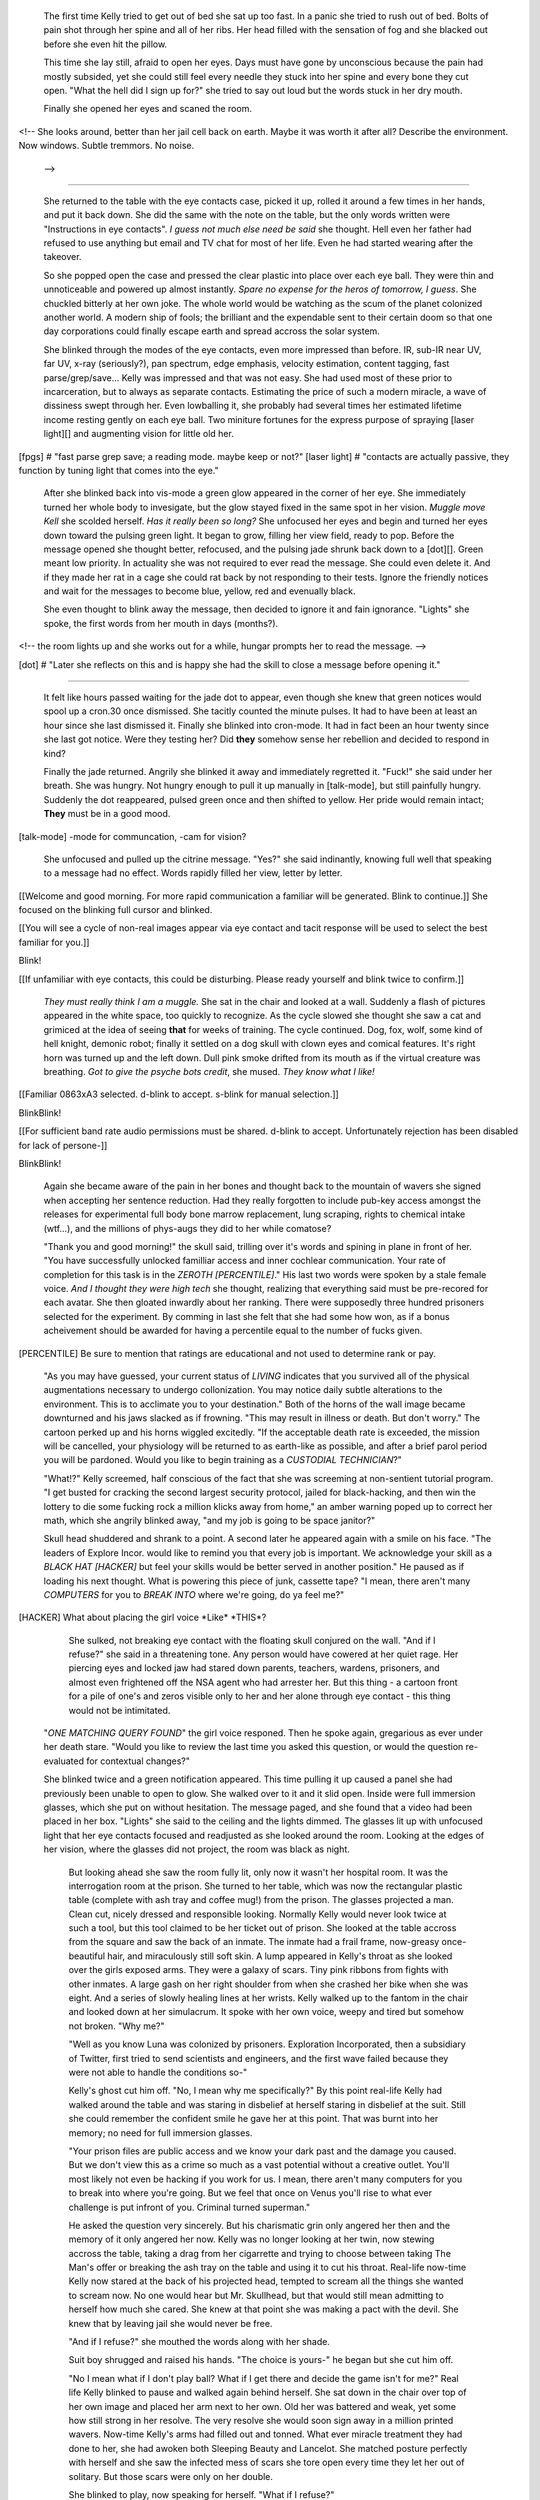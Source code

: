     The first time Kelly tried to get out of bed she sat up too fast. In a panic she tried to rush out of bed. Bolts of pain shot through her spine and all of her ribs. Her head filled with the sensation of fog and she blacked out before she even hit the pillow.

    This time she lay still, afraid to open her eyes. Days must have gone by unconscious because the pain had mostly subsided, yet she could still feel every needle they stuck into her spine and every bone they cut open. "What the hell did I sign up for?" she tried to say out loud but the words stuck in her dry mouth.

    Finally she opened her eyes and scaned the room. 
<!--
She looks around, better than her jail cell back on earth. Maybe it was worth it after all?
Describe the environment. Now windows. Subtle tremmors. No noise.
 -->

________

    She returned to the table with the eye contacts case, picked it up, rolled it around a few times in her hands, and put it back down. She did the same with the note on the table, but the only words written were "Instructions in eye contacts". *I guess not much else need be said* she thought. Hell even her father had refused to use anything but email and TV chat for most of her life. Even he had started wearing after the takeover.

    So she popped open the case and pressed the clear plastic into place over each eye ball. They were thin and unnoticeable and powered up almost instantly. *Spare no expense for the heros of tomorrow, I guess*. She chuckled bitterly at her own joke. The whole world would be watching as the scum of the planet colonized another world. A modern ship of fools; the brilliant and the expendable sent to their certain doom so that one day corporations could finally escape earth and spread accross the solar system.

    She blinked through the modes of the eye contacts, even more impressed than before. IR, sub-IR near UV, far UV, x-ray (seriously?), pan spectrum, edge emphasis, velocity estimation, content tagging, fast parse/grep/save... Kelly was impressed and that was not easy. She had used most of these prior to incarceration, but to always as separate contacts. Estimating the price of such a modern miracle, a wave of dissiness swept through her. Even lowballing it, she probably had several times her estimated lifetime income resting gently on each eye ball. Two miniture fortunes for the express purpose of spraying [laser light][] and augmenting vision for little old her. 

[fpgs] # "fast parse grep save; a reading mode. maybe keep or not?"
[laser light] # "contacts are actually passive, they function by tuning light that comes into the eye."

    After she blinked back into vis-mode a green glow appeared in the corner of her eye. She immediately turned her whole body to invesigate, but the glow stayed fixed in the same spot in her vision. *Muggle move Kell* she scolded herself. *Has it really been so long?* She unfocused her eyes and begin and turned her eyes down toward the pulsing green light. It began to grow, filling her view field, ready to pop. Before the message opened she thought better, refocused, and the pulsing jade shrunk back down to a [dot][]. Green meant low priority. In actuality she was not required to ever read the message. She could even delete it. And if they made her rat in a cage she could rat back by not responding to their tests. Ignore the friendly notices and wait for the messages to become blue, yellow, red and evenually black.

    She even thought to blink away the message, then decided to ignore it and fain ignorance. "Lights" she spoke, the first words from her mouth in days (months?).

<!-- the room lights up and she works out for a while, hungar prompts her to read the message. -->

[dot] # "Later she reflects on this and is happy she had the skill to close a message before opening it."

________

    It felt like hours passed waiting for the jade dot to appear, even though she knew that green notices would spool up a cron.30 once dismissed. She tacitly counted the minute pulses. It had to have been at least an hour since she last dismissed it. Finally she blinked into cron-mode. It had in fact been an hour twenty since she last got notice. Were they testing her? Did **they** somehow sense her rebellion and decided to respond in kind?

    Finally the jade returned. Angrily she blinked it away and immediately regretted it. "Fuck!" she said under her breath. She was hungry. Not hungry enough to pull it up manually in [talk-mode], but still painfully hungry. Suddenly the dot reappeared, pulsed green once and then shifted to yellow. Her pride would remain intact; **They** must be in a good mood.

[talk-mode] -mode for communcation, -cam for vision?

    She unfocused and pulled up the citrine message. "Yes?" she said indinantly, knowing full well that speaking to a message had no effect. Words rapidly filled her view, letter by letter.

\[\[Welcome and good morning. For more rapid communication a familiar will be generated. Blink to continue.\]\]
She focused on the blinking full cursor and blinked.

\[\[You will see a cycle of non-real images appear via eye contact and tacit response will be used to select the best familiar for you.\]\]

Blink!

\[\[If unfamiliar with eye contacts, this could be disturbing. Please ready yourself and blink twice to confirm.\]\]

    *They must really think I am a muggle.* She sat in the chair and looked at a wall. Suddenly a flash of pictures appeared in the white space, too quickly to recognize. As the cycle slowed she thought she saw a cat and grimiced at the idea of seeing **that** for weeks of training. The cycle continued. Dog, fox, wolf, some kind of hell knight, demonic robot; finally it settled on a dog skull with clown eyes and comical features. It's right horn was turned up and the left down. Dull pink smoke drifted from its mouth as if the virtual creature was breathing. *Got to give the psyche bots credit*, she mused. *They know what I like!*

\[\[Familiar 0863xA3 selected. d-blink to accept. s-blink for manual selection.\]\]

BlinkBlink!

\[\[For sufficient band rate audio permissions must be shared. d-blink to accept. Unfortunately rejection has been disabled for lack of persone-\]\]

BlinkBlink!

    Again she became aware of the pain in her bones and thought back to the mountain of wavers she signed when accepting her sentence reduction. Had they really forgotten to include pub-key access amongst the releases for experimental full body bone marrow replacement, lung scraping, rights to chemical intake (wtf...), and the millions of phys-augs they did to her while comatose?

    "Thank you and good morning!" the skull said, trilling over it's words and spining in plane in front of her. "You have successfully unlocked familliar access and inner cochlear communication. Your rate of completion for this task is in the *ZEROTH [PERCENTILE]*." His last two words were spoken by a stale female voice. *And I thought they were high tech* she thought, realizing that everything said must be pre-recored for each avatar. She then gloated inwardly about her ranking. There were supposedly three hundred prisoners selected for the experiment. By comming in last she felt that she had some how won, as if a bonus acheivement should be awarded for having a percentile equal to the number of fucks given.

[PERCENTILE] Be sure to mention that ratings are educational and not used to determine rank or pay.

    "As you may have guessed, your current status of *LIVING* indicates that you survived all of the physical augmentations necessary to undergo collonization. You may notice daily subtle alterations to the environment. This is to acclimate you to your destination." Both of the horns of the wall image became downturned and his jaws slacked as if frowning. "This may result in illness or death. But don't worry." The cartoon perked up and his horns wiggled excitedly. "If the acceptable death rate is exceeded, the mission will be cancelled, your physiology will be returned to as earth-like as possible, and after a brief parol period you will be pardoned. Would you like to begin training as a *CUSTODIAL TECHNICIAN*?"

    "What!?" Kelly screemed, half conscious of the fact that she was screeming at non-sentient tutorial program. "I get busted for cracking the second largest security protocol, jailed for black-hacking, and then win the lottery to die some fucking rock a million klicks away from home," an amber warning poped up to correct her math, which she angrily blinked away, "and my job is going to be space janitor?"

    Skull head shuddered and shrank to a point. A second later he appeared again with a smile on his face. "The leaders of Explore Incor. would like to remind you that every job is important. We acknowledge your skill as a *BLACK HAT [HACKER]* but feel your skills would be better served in another position." He paused as if loading his next thought. What is powering this piece of junk, cassette tape? "I mean, there aren't many *COMPUTERS* for you to *BREAK INTO* where we're going, do ya feel me?"

[HACKER] What about placing the girl voice \*Like\* \*THIS\*?

    She sulked, not breaking eye contact with the floating skull conjured on the wall. "And if I refuse?" she said in a threatening tone. Any person would have cowered at her quiet rage. Her piercing eyes and locked jaw had stared down parents, teachers, wardens, prisoners, and almost even frightened off the NSA agent who had arrester her. But this thing - a cartoon front for a pile of one's and zeros visible only to her and her alone through eye contact - this thing would not be intimitated.

   "*ONE MATCHING QUERY FOUND*" the girl voice responed. Then he spoke again, gregarious as ever under her death stare. "Would you like to review the last time you asked this question, or would the question re-evaluated for contextual changes?"

   She blinked twice and a green notification appeared. This time pulling it up caused a panel she had previously been unable to open to glow. She walked over to it and it slid open. Inside were full immersion glasses, which she put on without hesitation. The message paged, and she found that a video had been placed in her box. "Lights" she said to the ceiling and the lights dimmed. The glasses lit up with unfocused light that her eye contacts focused and readjusted as she looked around the room. Looking at the edges of her vision, where the glasses did not project, the room was black as night.

    But looking ahead she saw the room fully lit, only now it wasn't her hospital room. It was the interrogation room at the prison. She turned to her table, which was now the rectangular plastic table (complete with ash tray and coffee mug!) from the prison. The glasses projected a man. Clean cut, nicely dressed and responsible looking. Normally Kelly would never look twice at such a tool, but this tool claimed to be her ticket out of prison. She looked at the table accross from the square and saw the back of an inmate. The inmate had a frail frame, now-greasy once-beautiful hair, and miraculously still soft skin. A lump appeared in Kelly's throat as she looked over the girls exposed arms. They were a galaxy of scars. Tiny pink ribbons from fights with other inmates. A large gash on her right shoulder from when she crashed her bike when she was eight. And a series of slowly healing lines at her wrists. Kelly walked up to the fantom in the chair and looked down at her simulacrum. It spoke with her own voice, weepy and tired but somehow not broken. "Why me?"

    "Well as you know Luna was colonized by prisoners. Exploration Incorporated, then a subsidiary of Twitter, first tried to send scientists and engineers, and the first wave failed because they were not able to handle the conditions so-"

    Kelly's ghost cut him off. "No, I mean why me specifically?" By this point real-life Kelly had walked around the table and was staring in disbelief at herself staring in disbelief at the suit. Still she could remember the confident smile he gave her at this point. That was burnt into her memory; no need for full immersion glasses. 

    "Your prison files are public access and we know your dark past and the damage you caused. But we don't view this as a crime so much as a vast potential without a creative outlet. You'll most likely not even be hacking if you work for us. I mean, there aren't many computers for you to break into where you're going. But we feel that once on Venus you'll rise to what ever challenge is put infront of you. Criminal turned superman."

    He asked the question very sincerely. But his charismatic grin only angered her then and the memory of it only angered her now. Kelly was no longer looking at her twin, now stewing accross the table, taking a drag from her cigarrette and trying to choose between taking The Man's offer or breaking the ash tray on the table and using it to cut his throat. Real-life now-time Kelly now stared at the back of his projected head, tempted to scream all the things she wanted to scream now. No one would hear but Mr. Skullhead, but that would still mean admitting to herself how much she cared. She knew at that point she was making a pact with the devil. She knew that by leaving jail she would never be free.

    "And if I refuse?" she mouthed the words along with her shade.

    Suit boy shrugged and raised his hands. "The choice is yours-" he began but she cut him off.

    "No I mean what if I don't play ball? What if I get there and decide the game isn't for me?" Real life Kelly blinked to pause and walked again behind herself. She sat down in the chair over top of her own image and placed her arm next to her own. Old her was battered and weak, yet some how still strong in her resolve. The very resolve she would soon sign away in a million printed wavers. Now-time Kelly's arms had filled out and tonned. What ever miracle treatment they had done to her, she had awoken both Sleeping Beauty and Lancelot. She matched posture perfectly with herself and she saw the infected mess of scars she tore open every time they let her out of solitary. But those scars were only on her double.

    She blinked to play, now speaking for herself. "What if I refuse?"

    The man smiled his adversarial grin. "It's the exact opposite of here. No cops, no wardens, no adults to whip your ass and send you to your room. No one but a few hundred cons further away from authority than mankind has ever been." He sat back gloating. "But at the same time, you have no choice but to play ball. It is the only game on."

________

Kelly sat at the table, still shaking with rage over the images replayed as if from her own memory. Part of her rage was certainly reserved for the "government", whatever that was these days. But most of her hatred was caught up in her own self image. She agreed to this. She signed up. There was no one to blame for her lack of freedom other than herself.

When another panel opend up she almost fell over in her chair. The smell of food overcame her and resurrected her forgotten hunger. She lunged at the plate, all self consciousness forgotten. Face half burried in the best food she had ever tasted, she ate. 

<!-- go into the food a bit more? her senses are now super sharp because of the "retooling" of her neurology -->
